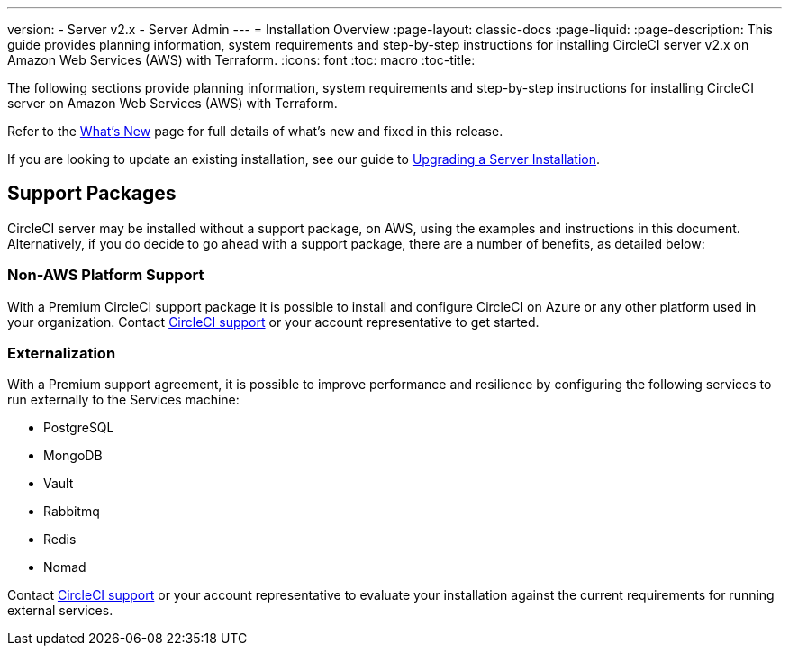 ---
version:
- Server v2.x
- Server Admin
---
= Installation Overview
:page-layout: classic-docs
:page-liquid:
:page-description: This guide provides planning information, system requirements and step-by-step instructions for installing CircleCI server v2.x on Amazon Web Services (AWS) with Terraform.
:icons: font
:toc: macro
:toc-title:

The following sections provide planning information, system requirements and step-by-step instructions for installing CircleCI server on Amazon Web Services (AWS) with Terraform.

Refer to the <<v.2.19-overview#,What's New>> page for full details of what's new and fixed in this release.

If you are looking to update an existing installation, see our guide to <<updating-server#upgrading-a-server-installation,Upgrading a Server Installation>>.

toc::[]

== Support Packages

CircleCI server may be installed without a support package, on AWS, using the examples and instructions in this document. Alternatively, if you do decide to go ahead with a support package, there are a number of benefits, as detailed below:

=== Non-AWS Platform Support

With a Premium CircleCI support package it is possible to install and configure CircleCI on Azure or any other platform used in your organization. Contact https://support.circleci.com/hc/en-us/requests/new[CircleCI support] or your account representative to get started.

=== Externalization

With a Premium support agreement, it is possible to improve performance and resilience by configuring the following services to run externally to the Services machine:

- PostgreSQL
- MongoDB
- Vault
- Rabbitmq
- Redis
- Nomad

Contact https://support.circleci.com/hc/en-us/requests/new[CircleCI support] or your account representative to evaluate your installation against the current requirements for running external services.
